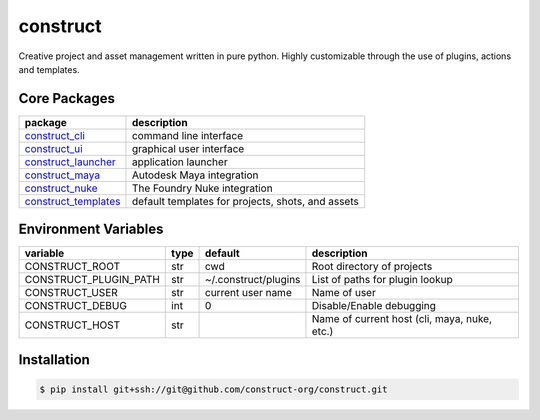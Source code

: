 =========
construct
=========

Creative project and asset management written in pure python. Highly customizable through the use of plugins, actions and templates.


Core Packages
=============

+----------------------+---------------------------------------------------+
| package              | description                                       |
+======================+===================================================+
| construct_cli_       | command line interface                            |
+----------------------+---------------------------------------------------+
| construct_ui_        | graphical user interface                          |
+----------------------+---------------------------------------------------+
| construct_launcher_  | application launcher                              |
+----------------------+---------------------------------------------------+
| construct_maya_      | Autodesk Maya integration                         |
+----------------------+---------------------------------------------------+
| construct_nuke_      | The Foundry Nuke integration                      |
+----------------------+---------------------------------------------------+
| construct_templates_ | default templates for projects, shots, and assets |
+----------------------+---------------------------------------------------+


Environment Variables
=====================

+-----------------------+------+----------------------+---------------------------------+
| variable              | type | default              | description                     |
+=======================+======+======================+=================================+
| CONSTRUCT_ROOT        | str  | cwd                  | Root directory of projects      |
+-----------------------+------+----------------------+---------------------------------+
| CONSTRUCT_PLUGIN_PATH | str  | ~/.construct/plugins | List of paths for plugin lookup |
+-----------------------+------+----------------------+---------------------------------+
| CONSTRUCT_USER        | str  | current user name    | Name of user                    |
+-----------------------+------+----------------------+---------------------------------+
| CONSTRUCT_DEBUG       | int  | 0                    | Disable/Enable debugging        |
+-----------------------+------+----------------------+---------------------------------+
| CONSTRUCT_HOST        | str  |                      | Name of current host            |
|                       |      |                      | (cli, maya, nuke, etc.)         |
+-----------------------+------+----------------------+---------------------------------+


Installation
============

.. code-block:: console

    $ pip install git+ssh://git@github.com/construct-org/construct.git


.. _construct_cli: https://github.com/construct-org/construct_cli
.. _construct_templates: https://github.com/construct-org/construct_cli
.. _construct_launcher: https://github.com/construct-org/construct_launcher
.. _construct_maya: https://github.com/construct-org/construct_maya
.. _construct_nuke: https://github.com/construct-org/construct_nuke
.. _construct_ui: https://github.com/construct-org/construct_ui
